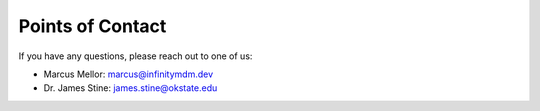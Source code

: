 .. _Points-of-Contact:

***************************************************************************************************
Points of Contact
***************************************************************************************************

If you have any questions, please reach out to one of us:

* Marcus Mellor: marcus@infinitymdm.dev
* Dr. James Stine: james.stine@okstate.edu